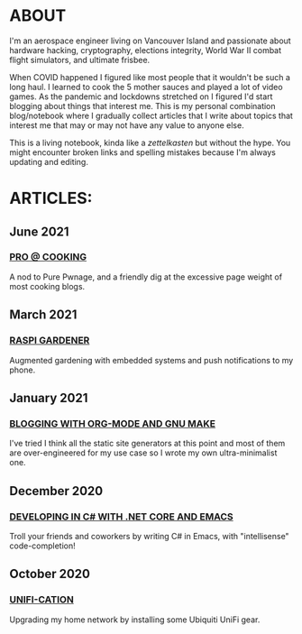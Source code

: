 * ABOUT
  I'm an aerospace engineer living on Vancouver Island and passionate about hardware hacking, cryptography, elections integrity, World War II combat flight simulators, and ultimate frisbee.

  When COVID happened I figured like most people that it wouldn't be such a long haul.  I learned to cook the 5 mother sauces and played a lot of video games.  As the pandemic and lockdowns stretched on I figured I'd start blogging about things that interest me.  This is my personal combination blog/notebook where I gradually collect articles that I write about topics that interest me that may or may not have any value to anyone else.

  This is a living notebook, kinda like a /zettelkasten/ but without the hype.  You might encounter broken links and spelling mistakes because I'm always updating and editing.

* ARTICLES:
** June 2021
   #+html:<span class="mt0">
*** [[file:pro-cooking.html][PRO @ COOKING]]
    #+html: </span>
    A nod to Pure Pwnage, and a friendly dig at the excessive page weight of most cooking blogs.
  
** March 2021
   #+html: <span class="mt0">
*** [[file:raspi.html][RASPI GARDENER]]
    #+html: </span>
    Augmented gardening with embedded systems and push notifications to my phone.

** January 2021
   #+html: <span class="mt0">
*** [[file:orgsite.html][BLOGGING WITH ORG-MODE AND GNU MAKE]]
    #+html: </span>
    I've tried I think all the static site generators at this point and most of them are over-engineered for my use case so I wrote my own ultra-minimalist one.
    
** December 2020
   #+html: <span class="mt0">
*** [[file:csharp-emacs.html][DEVELOPING IN C# WITH .NET CORE AND EMACS]]
    #+html: </span>
    Troll your friends and coworkers by writing C# in Emacs, with "intellisense" code-completion!
    
** October  2020
   #+html: <span class="mt0">
*** [[file:ubiquiti.html][UNIFI-CATION]]
    #+html: </span>
     Upgrading my home network by installing some Ubiquiti UniFi gear.
     
